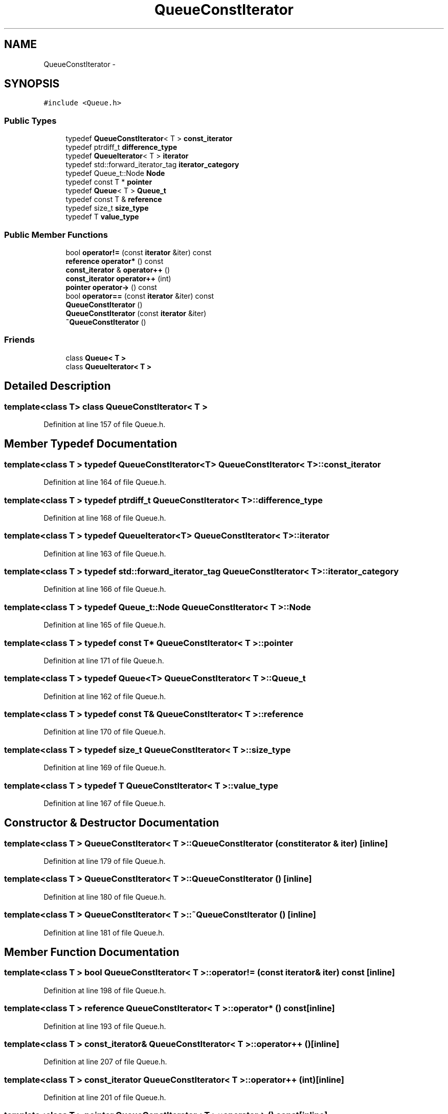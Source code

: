 .TH "QueueConstIterator" 3 "18 Dec 2009" "Version 1.0" "BDLIB" \" -*- nroff -*-
.ad l
.nh
.SH NAME
QueueConstIterator \- 
.SH SYNOPSIS
.br
.PP
\fC#include <Queue.h>\fP
.PP
.SS "Public Types"

.in +1c
.ti -1c
.RI "typedef \fBQueueConstIterator\fP< T > \fBconst_iterator\fP"
.br
.ti -1c
.RI "typedef ptrdiff_t \fBdifference_type\fP"
.br
.ti -1c
.RI "typedef \fBQueueIterator\fP< T > \fBiterator\fP"
.br
.ti -1c
.RI "typedef std::forward_iterator_tag \fBiterator_category\fP"
.br
.ti -1c
.RI "typedef Queue_t::Node \fBNode\fP"
.br
.ti -1c
.RI "typedef const T * \fBpointer\fP"
.br
.ti -1c
.RI "typedef \fBQueue\fP< T > \fBQueue_t\fP"
.br
.ti -1c
.RI "typedef const T & \fBreference\fP"
.br
.ti -1c
.RI "typedef size_t \fBsize_type\fP"
.br
.ti -1c
.RI "typedef T \fBvalue_type\fP"
.br
.in -1c
.SS "Public Member Functions"

.in +1c
.ti -1c
.RI "bool \fBoperator!=\fP (const \fBiterator\fP &iter) const "
.br
.ti -1c
.RI "\fBreference\fP \fBoperator*\fP () const "
.br
.ti -1c
.RI "\fBconst_iterator\fP & \fBoperator++\fP ()"
.br
.ti -1c
.RI "\fBconst_iterator\fP \fBoperator++\fP (int)"
.br
.ti -1c
.RI "\fBpointer\fP \fBoperator->\fP () const "
.br
.ti -1c
.RI "bool \fBoperator==\fP (const \fBiterator\fP &iter) const "
.br
.ti -1c
.RI "\fBQueueConstIterator\fP ()"
.br
.ti -1c
.RI "\fBQueueConstIterator\fP (const \fBiterator\fP &iter)"
.br
.ti -1c
.RI "\fB~QueueConstIterator\fP ()"
.br
.in -1c
.SS "Friends"

.in +1c
.ti -1c
.RI "class \fBQueue< T >\fP"
.br
.ti -1c
.RI "class \fBQueueIterator< T >\fP"
.br
.in -1c
.SH "Detailed Description"
.PP 

.SS "template<class T> class QueueConstIterator< T >"

.PP
Definition at line 157 of file Queue.h.
.SH "Member Typedef Documentation"
.PP 
.SS "template<class T > typedef \fBQueueConstIterator\fP<T> \fBQueueConstIterator\fP< T >::\fBconst_iterator\fP"
.PP
Definition at line 164 of file Queue.h.
.SS "template<class T > typedef ptrdiff_t \fBQueueConstIterator\fP< T >::\fBdifference_type\fP"
.PP
Definition at line 168 of file Queue.h.
.SS "template<class T > typedef \fBQueueIterator\fP<T> \fBQueueConstIterator\fP< T >::\fBiterator\fP"
.PP
Definition at line 163 of file Queue.h.
.SS "template<class T > typedef std::forward_iterator_tag \fBQueueConstIterator\fP< T >::\fBiterator_category\fP"
.PP
Definition at line 166 of file Queue.h.
.SS "template<class T > typedef Queue_t::Node \fBQueueConstIterator\fP< T >::\fBNode\fP"
.PP
Definition at line 165 of file Queue.h.
.SS "template<class T > typedef const T* \fBQueueConstIterator\fP< T >::\fBpointer\fP"
.PP
Definition at line 171 of file Queue.h.
.SS "template<class T > typedef \fBQueue\fP<T> \fBQueueConstIterator\fP< T >::\fBQueue_t\fP"
.PP
Definition at line 162 of file Queue.h.
.SS "template<class T > typedef const T& \fBQueueConstIterator\fP< T >::\fBreference\fP"
.PP
Definition at line 170 of file Queue.h.
.SS "template<class T > typedef size_t \fBQueueConstIterator\fP< T >::\fBsize_type\fP"
.PP
Definition at line 169 of file Queue.h.
.SS "template<class T > typedef T \fBQueueConstIterator\fP< T >::\fBvalue_type\fP"
.PP
Definition at line 167 of file Queue.h.
.SH "Constructor & Destructor Documentation"
.PP 
.SS "template<class T > \fBQueueConstIterator\fP< T >::\fBQueueConstIterator\fP (const \fBiterator\fP & iter)\fC [inline]\fP"
.PP
Definition at line 179 of file Queue.h.
.SS "template<class T > \fBQueueConstIterator\fP< T >::\fBQueueConstIterator\fP ()\fC [inline]\fP"
.PP
Definition at line 180 of file Queue.h.
.SS "template<class T > \fBQueueConstIterator\fP< T >::~\fBQueueConstIterator\fP ()\fC [inline]\fP"
.PP
Definition at line 181 of file Queue.h.
.SH "Member Function Documentation"
.PP 
.SS "template<class T > bool \fBQueueConstIterator\fP< T >::operator!= (const \fBiterator\fP & iter) const\fC [inline]\fP"
.PP
Definition at line 198 of file Queue.h.
.SS "template<class T > \fBreference\fP \fBQueueConstIterator\fP< T >::operator* () const\fC [inline]\fP"
.PP
Definition at line 193 of file Queue.h.
.SS "template<class T > \fBconst_iterator\fP& \fBQueueConstIterator\fP< T >::operator++ ()\fC [inline]\fP"
.PP
Definition at line 207 of file Queue.h.
.SS "template<class T > \fBconst_iterator\fP \fBQueueConstIterator\fP< T >::operator++ (int)\fC [inline]\fP"
.PP
Definition at line 201 of file Queue.h.
.SS "template<class T > \fBpointer\fP \fBQueueConstIterator\fP< T >::operator-> () const\fC [inline]\fP"
.PP
Definition at line 194 of file Queue.h.
.SS "template<class T > bool \fBQueueConstIterator\fP< T >::operator== (const \fBiterator\fP & iter) const\fC [inline]\fP"
.PP
Definition at line 197 of file Queue.h.
.SH "Friends And Related Function Documentation"
.PP 
.SS "template<class T > friend class \fBQueue\fP< T >\fC [friend]\fP"
.PP
Definition at line 158 of file Queue.h.
.SS "template<class T > friend class \fBQueueIterator\fP< T >\fC [friend]\fP"
.PP
Definition at line 159 of file Queue.h.

.SH "Author"
.PP 
Generated automatically by Doxygen for BDLIB from the source code.
